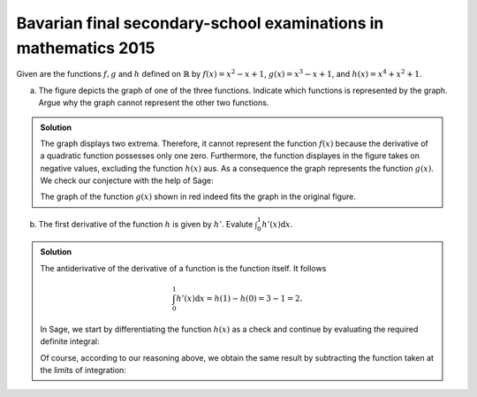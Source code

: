 Bavarian final secondary-school examinations in mathematics 2015
================================================================

Given are the functions :math:`f, g` and :math:`h` defined on :math:`\mathbb{R}`
by :math:`f(x)=x^2-x+1`, :math:`g(x)=x^3-x+1`, and :math:`h(x)=x^4+x^2+1`.

a) The figure depicts the graph of one of the three functions. Indicate which
   functions is represented by the graph. Argue why the graph cannot represent
   the other two functions.

.. image:: figs/abiturpruefung_mathematik_cas_2015_pruefungsteil_a_1_2_a.png
   :align: center

.. admonition:: Solution

  The graph displays two extrema. Therefore, it cannot represent the function
  :math:`f(x)` because the derivative of a quadratic function possesses only
  one zero. Furthermore, the function displayes in the figure takes on negative
  values, excluding the function :math:`h(x)` aus. As a consequence the graph
  represents the function :math:`g(x)`. We check our conjecture with the help
  of Sage:
  
  .. sagecellserver::
  
      sage: ranges = {'xmin': -2, 'xmax': 2.5, 'ymin': -2.5, 'ymax': 2.5}
      sage: p = sum([plot(x^2-x+1, color='blue', **ranges),
      ...            plot(x^3-x+1, color='red', **ranges),
      ...            plot(x^4+x^2+1, color='green', **ranges)])
      sage: p.show(figsize=(2.7, 3))
  
  .. end of output
  
  The graph of the function :math:`g(x)` shown in red indeed fits the graph
  in the original figure.

b) The first derivative of the function :math:`h` is given by :math:`h'`.
   Evalute :math:`\int_0^1h'(x)\mathrm{d}x`.

.. admonition:: Solution

  The antiderivative of the derivative of a function is the function itself.
  It follows
  
  .. math::
  
     \int_0^1h'(x)\mathrm{d}x = h(1)-h(0) = 3-1 = 2.
  
  In Sage, we start by differentiating the function :math:`h(x)` as a check
  and continue by evaluating the required definite integral:
  
  .. sagecellserver::
  
      sage: h(x) = x^4+x^2+1
      sage: dh(x) = diff(h, x)
      sage: print 'Derivative of h(x):', dh
      sage: print 'Value of the definite integral:', integrate(dh(x), x, 0, 1)
  
  .. end of output
  
  Of course, according to our reasoning above, we obtain the same result by
  subtracting the function taken at the limits of integration:
  
  .. sagecellserver::
  
      sage: h(x) = x^4+x^2+1
      sage: h(1)-h(0)
  
  .. end of output
